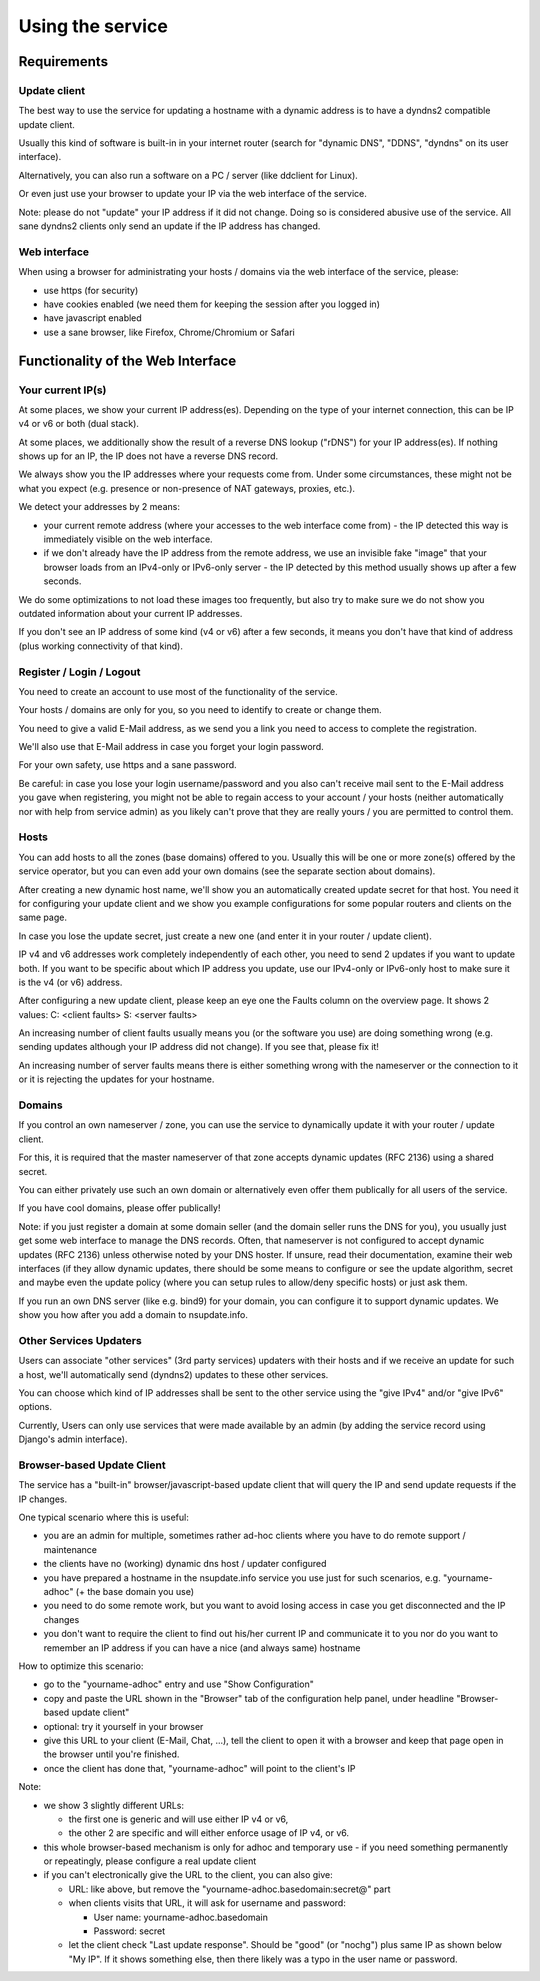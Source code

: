 =================
Using the service
=================

Requirements
============

Update client
-------------
The best way to use the service for updating a hostname with a dynamic address is to have a dyndns2 compatible
update client.

Usually this kind of software is built-in in your internet router (search for "dynamic DNS", "DDNS", "dyndns" on
its user interface).

Alternatively, you can also run a software on a PC / server (like ddclient for Linux).

Or even just use your browser to update your IP via the web interface of the service.

Note: please do not "update" your IP address if it did not change. Doing so is considered abusive use of the service.
All sane dyndns2 clients only send an update if the IP address has changed.

Web interface
-------------
When using a browser for administrating your hosts / domains via the web interface of the service, please:

* use https (for security)
* have cookies enabled (we need them for keeping the session after you logged in)
* have javascript enabled
* use a sane browser, like Firefox, Chrome/Chromium or Safari

Functionality of the Web Interface
==================================

Your current IP(s)
------------------

At some places, we show your current IP address(es). Depending on the type of your internet connection, this can be
IP v4 or v6 or both (dual stack).

At some places, we additionally show the result of a reverse DNS lookup ("rDNS") for your IP address(es).
If nothing shows up for an IP, the IP does not have a reverse DNS record.

We always show you the IP addresses where your requests come from. Under some circumstances, these might not be what
you expect (e.g. presence or non-presence of NAT gateways, proxies, etc.).

We detect your addresses by 2 means:

* your current remote address (where your accesses to the web interface come from) - the IP detected this way is
  immediately visible on the web interface.
* if we don't already have the IP address from the remote address, we use an invisible fake "image" that your browser
  loads from an IPv4-only or IPv6-only server - the IP detected by this method usually shows up after a few seconds.

We do some optimizations to not load these images too frequently, but also try to make sure we do not show you outdated
information about your current IP addresses.

If you don't see an IP address of some kind (v4 or v6) after a few seconds, it means you don't have that kind of
address (plus working connectivity of that kind).

Register / Login / Logout
-------------------------
You need to create an account to use most of the functionality of the service.

Your hosts / domains are only for you, so you need to identify to create or change them.

You need to give a valid E-Mail address, as we send you a link you need to access to complete the registration.

We'll also use that E-Mail address in case you forget your login password.

For your own safety, use https and a sane password.

Be careful: in case you lose your login username/password and you also can't receive mail sent to the E-Mail address
you gave when registering, you might not be able to regain access to your account / your hosts (neither automatically
nor with help from service admin) as you likely can't prove that they are really yours / you are permitted to
control them.

Hosts
-----
You can add hosts to all the zones (base domains) offered to you.
Usually this will be one or more zone(s) offered by the service operator, but you can even add your own domains
(see the separate section about domains).

After creating a new dynamic host name, we'll show you an automatically created update secret for that host.
You need it for configuring your update client and we show you example configurations for some popular routers and
clients on the same page.

In case you lose the update secret, just create a new one (and enter it in your router / update client).

IP v4 and v6 addresses work completely independently of each other, you need to send 2 updates if you want to update
both. If you want to be specific about which IP address you update, use our IPv4-only or IPv6-only host to make sure
it is the v4 (or v6) address.

After configuring a new update client, please keep an eye one the Faults column on the overview page.
It shows 2 values: C: <client faults> S: <server faults>

An increasing number of client faults usually means you (or the software you use) are doing something wrong
(e.g. sending updates although your IP address did not change). If you see that, please fix it!

An increasing number of server faults means there is either something wrong with the nameserver or the
connection to it or it is rejecting the updates for your hostname.


Domains
-------
If you control an own nameserver / zone, you can use the service to dynamically update it with your router / update
client.

For this, it is required that the master nameserver of that zone accepts dynamic updates (RFC 2136) using a shared
secret.

You can either privately use such an own domain or alternatively even offer them publically for all users of the service.

If you have cool domains, please offer publically!

Note: if you just register a domain at some domain seller (and the domain seller runs the DNS for you), you usually
just get some web interface to manage the DNS records. Often, that nameserver is not configured to accept dynamic
updates (RFC 2136) unless otherwise noted by your DNS hoster. If unsure, read their documentation, examine their
web interfaces (if they allow dynamic updates, there should be some means to configure or see the update algorithm,
secret and maybe even the update policy (where you can setup rules to allow/deny specific hosts) or just ask them.

If you run an own DNS server (like e.g. bind9) for your domain, you can configure it to support dynamic updates.
We show you how after you add a domain to nsupdate.info.


Other Services Updaters
-----------------------

Users can associate "other services" (3rd party services) updaters with their
hosts and if we receive an update for such a host, we'll automatically send
(dyndns2) updates to these other services.

You can choose which kind of IP addresses shall be sent to the other service
using the "give IPv4" and/or "give IPv6" options.

Currently, Users can only use services that were made available by an admin
(by adding the service record using Django's admin interface).


Browser-based Update Client
---------------------------

The service has a "built-in" browser/javascript-based update client that will
query the IP and send update requests if the IP changes.

One typical scenario where this is useful:

* you are an admin for multiple, sometimes rather ad-hoc clients where you
  have to do remote support / maintenance
* the clients have no (working) dynamic dns host / updater configured
* you have prepared a hostname in the nsupdate.info service you use just
  for such scenarios, e.g. "yourname-adhoc" (+ the base domain you use)
* you need to do some remote work, but you want to avoid losing access in
  case you get disconnected and the IP changes
* you don't want to require the client to find out his/her current IP and
  communicate it to you nor do you want to remember an IP address if you can
  have a nice (and always same) hostname

How to optimize this scenario:

* go to the "yourname-adhoc" entry and use "Show Configuration"
* copy and paste the URL shown in the "Browser" tab of the configuration help
  panel, under headline "Browser-based update client"
* optional: try it yourself in your browser
* give this URL to your client (E-Mail, Chat, ...), tell the client to open it
  with a browser and keep that page open in the browser until you're finished.
* once the client has done that, "yourname-adhoc" will point to the client's IP

Note:

* we show 3 slightly different URLs:

  - the first one is generic and will use either IP v4 or v6,
  - the other 2 are specific and will either enforce usage of IP v4, or v6.
* this whole browser-based mechanism is only for adhoc and temporary use - if
  you need something permanently or repeatingly, please configure a real update
  client
* if you can't electronically give the URL to the client, you can also give:

  - URL: like above, but remove the "yourname-adhoc.basedomain:secret@" part
  - when clients visits that URL, it will ask for username and password:

    - User name: yourname-adhoc.basedomain
    - Password: secret
  - let the client check "Last update response". Should be "good" (or "nochg")
    plus same IP as shown below "My IP". If it shows something else, then there
    likely was a typo in the user name or password.
